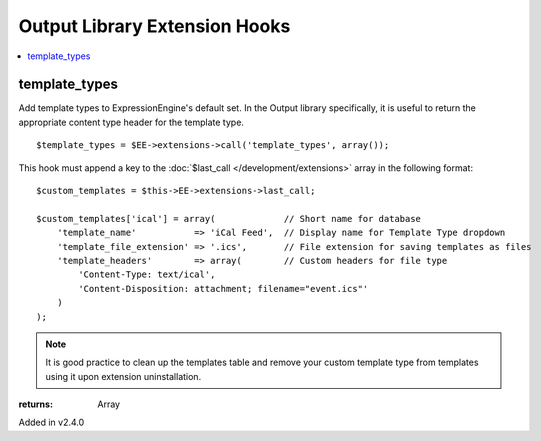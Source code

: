 Output Library Extension Hooks
==============================

.. contents::
	:local:
	:depth: 1


template_types
--------------

Add template types to ExpressionEngine's default set. In the Output
library specifically, it is useful to return the appropriate content type
header for the template type. ::

	$template_types = $EE->extensions->call('template_types', array());

This hook must append a key to the :doc:`$last_call
</development/extensions>` array in the following format::

	$custom_templates = $this->EE->extensions->last_call;
	
	$custom_templates['ical'] = array(             // Short name for database
	    'template_name'           => 'iCal Feed',  // Display name for Template Type dropdown
	    'template_file_extension' => '.ics',       // File extension for saving templates as files
	    'template_headers'        => array(        // Custom headers for file type
	        'Content-Type: text/ical',
	        'Content-Disposition: attachment; filename="event.ics"'
	    )
	);

.. note:: It is good practice to clean up the templates table and remove
	your custom template type from templates using it upon extension
	uninstallation.

:returns:
    Array

Added in v2.4.0